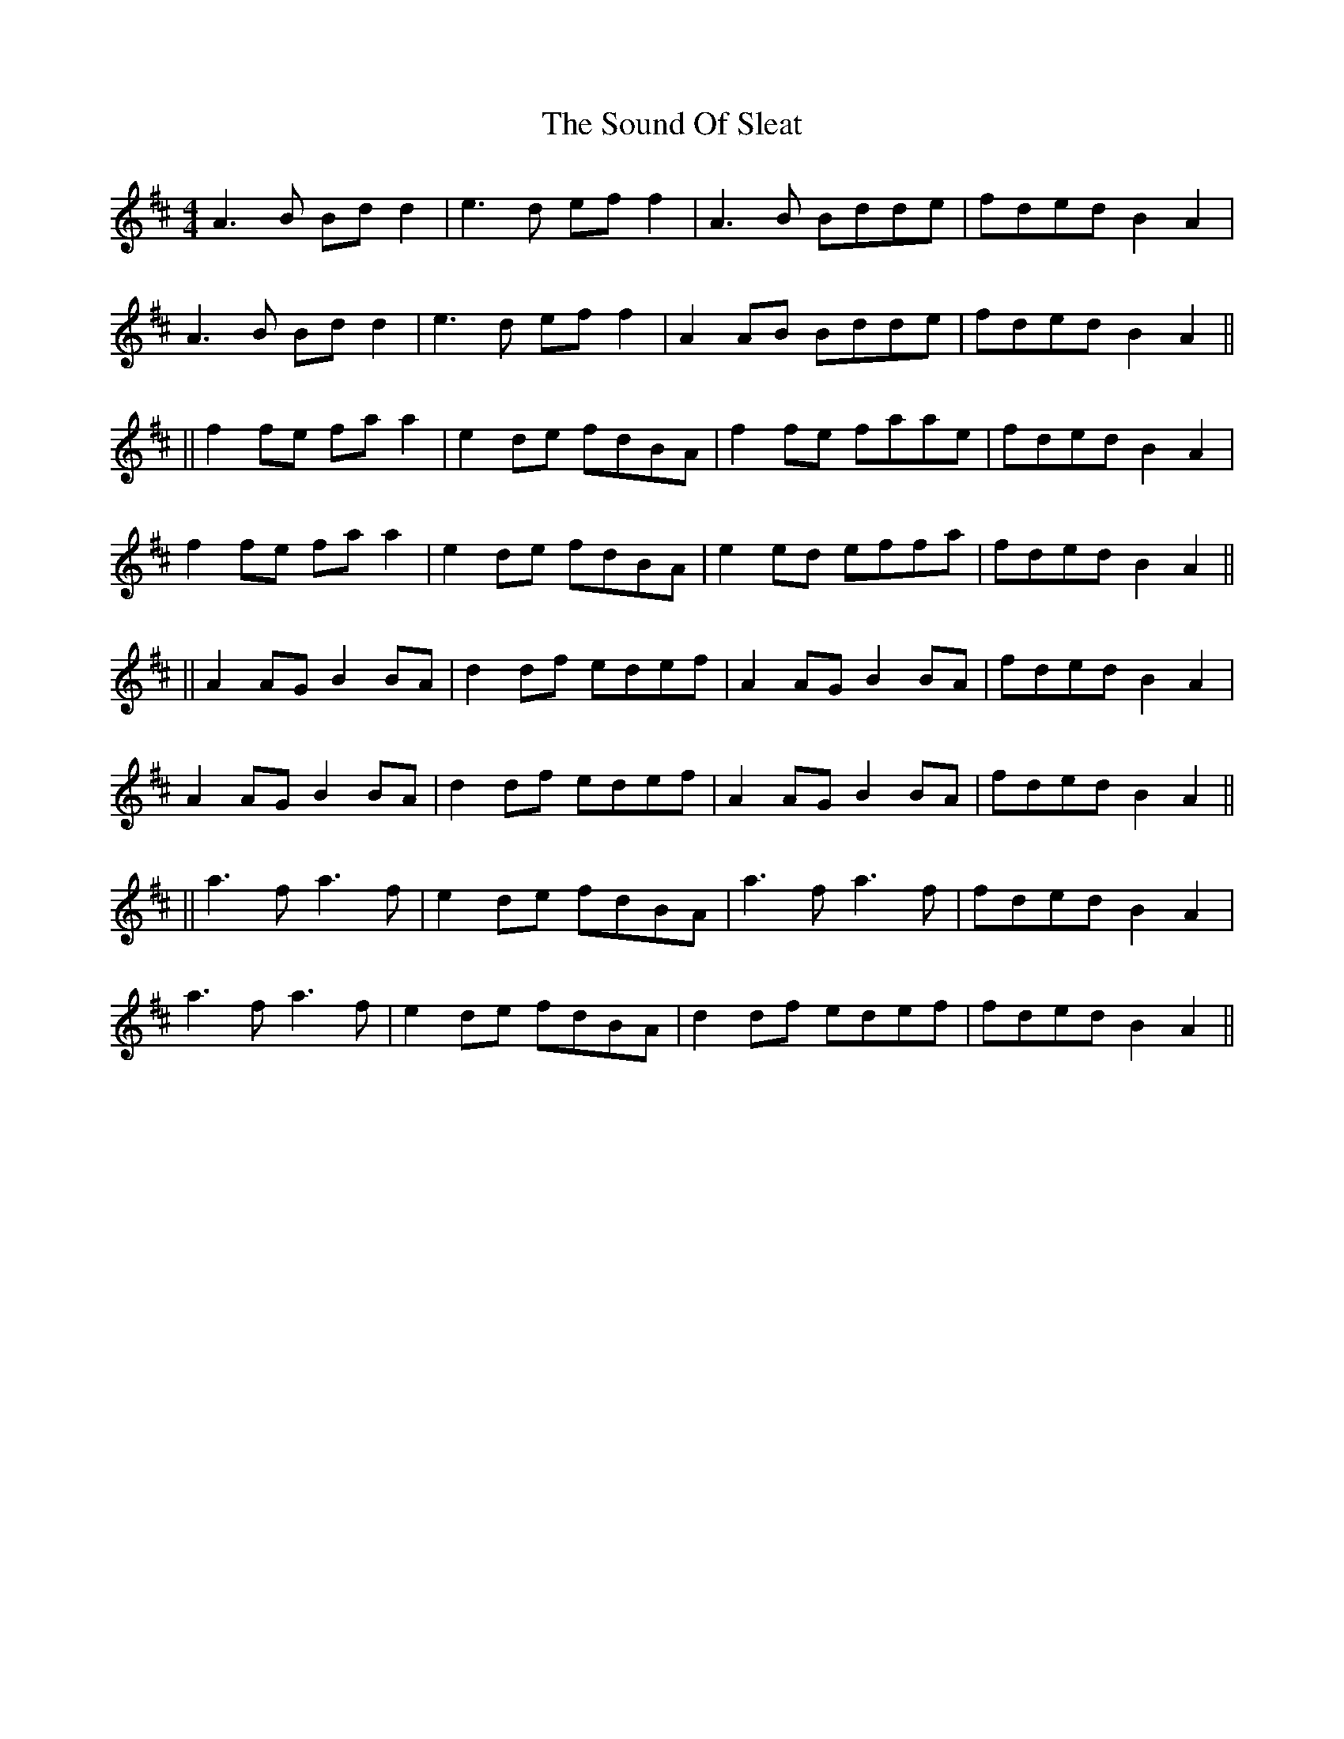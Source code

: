 X: 3
T: Sound Of Sleat, The
Z: JACKB
S: https://thesession.org/tunes/1101#setting27837
R: reel
M: 4/4
L: 1/8
K: Amix
A3B Bd d2|e3d ef f2|A3B Bdde|fded B2 A2|
A3B Bd d2|e3d ef f2|A2 AB Bdde|fded B2 A2||
||f2 fe fa a2|e2 de fdBA|f2 fe faae|fded B2 A2|
f2 fe fa a2|e2 de fdBA|e2 ed effa|fded B2 A2||
||A2 AG B2 BA|d2 df edef|A2 AG B2 BA|fded B2 A2|
A2 AG B2 BA|d2 df edef|A2 AG B2 BA|fded B2 A2||
||a3f a3f |e2 de fdBA|a3f a3f |fded B2 A2|
a3f a3f |e2 de fdBA|d2 df edef|fded B2 A2||
